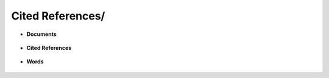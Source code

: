 Cited References/
^^^^^^^^^^^^^^^^^^^^^^^^^^^^^^^^^^^^^^^^^^^^^^^^^^^^^^^^^^^^^^^^^


* **Documents**

   .. toctree::
      most_global_cited_documents


   .. toctree::   
      most_local_cited_documents


* **Cited References**

   .. toctree::
      most_local_cited_references

   .. toctree::
      rpys


* **Words**


   .. toctree::
      most_frequent_words
         
   .. toctree::
      wordcloud


   .. toctree::
      treemap

   .. toctree::
      words_frequency_over_time

   .. toctree::
      trend_topics
